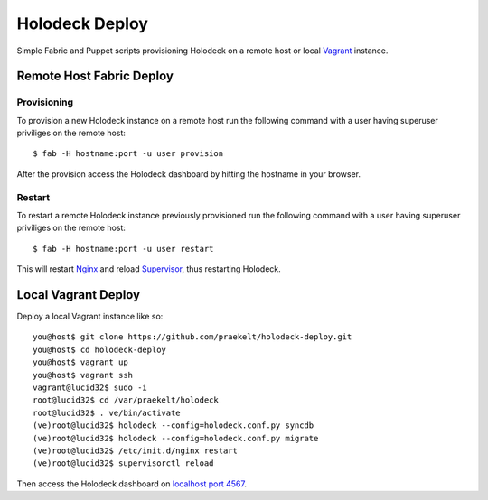 Holodeck Deploy
===============

Simple Fabric and Puppet scripts provisioning Holodeck on a remote host or local `Vagrant <http://http://vagrantup.com/>`_ instance.

Remote Host Fabric Deploy
-------------------------

Provisioning
++++++++++++
To provision a new Holodeck instance on a remote host run the following command with a user having superuser priviliges on the remote host:: 
    
    $ fab -H hostname:port -u user provision

After the provision access the Holodeck dashboard by hitting the hostname in your browser.

Restart
+++++++
To restart a remote Holodeck instance previously provisioned run the following command with a user having superuser priviliges on the remote host:: 
    
    $ fab -H hostname:port -u user restart

This will restart `Nginx <http://wiki.nginx.org/Main>`_ and reload `Supervisor <http://supervisord.org/>`_, thus restarting Holodeck.


Local Vagrant Deploy
--------------------
Deploy a local Vagrant instance like so::
    
    you@host$ git clone https://github.com/praekelt/holodeck-deploy.git
    you@host$ cd holodeck-deploy
    you@host$ vagrant up
    you@host$ vagrant ssh
    vagrant@lucid32$ sudo -i
    root@lucid32$ cd /var/praekelt/holodeck
    root@lucid32$ . ve/bin/activate
    (ve)root@lucid32$ holodeck --config=holodeck.conf.py syncdb
    (ve)root@lucid32$ holodeck --config=holodeck.conf.py migrate
    (ve)root@lucid32$ /etc/init.d/nginx restart
    (ve)root@lucid32$ supervisorctl reload

Then access the Holodeck dashboard on `localhost port 4567 <http://localhost:4567/>`_.

